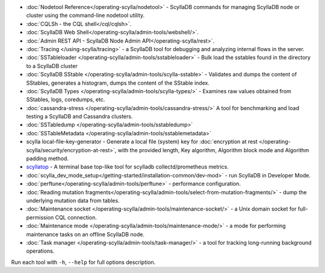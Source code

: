* :doc:`Nodetool Reference</operating-scylla/nodetool>` - ScyllaDB commands for managing ScyllaDB node or cluster using the command-line nodetool utility.
* :doc:`CQLSh - the CQL shell</cql/cqlsh>`.
* :doc:`ScyllaDB Web Shell</operating-scylla/admin-tools/webshell/>`.
* :doc:`Admin REST API - ScyllaDB Node Admin API</operating-scylla/rest>`.
* :doc:`Tracing </using-scylla/tracing>` - a ScyllaDB tool for debugging and analyzing internal flows in the server. 
* :doc:`SSTableloader </operating-scylla/admin-tools/sstableloader>` - Bulk load the sstables found in the directory to a ScyllaDB cluster
* :doc:`ScyllaDB SStable </operating-scylla/admin-tools/scylla-sstable>` - Validates and dumps the content of SStables, generates a histogram, dumps the content of the SStable index.
* :doc:`ScyllaDB Types </operating-scylla/admin-tools/scylla-types/>` - Examines raw values obtained from SStables, logs, coredumps, etc.
* :doc:`cassandra-stress </operating-scylla/admin-tools/cassandra-stress/>` A tool for benchmarking and load testing a ScyllaDB and Cassandra clusters.
* :doc:`SSTabledump </operating-scylla/admin-tools/sstabledump>`
* :doc:`SSTableMetadata </operating-scylla/admin-tools/sstablemetadata>`
* scylla local-file-key-generator - Generate a local file (system) key for :doc:`encryption at rest </operating-scylla/security/encryption-at-rest>`, with the provided length, Key algorithm, Algorithm block mode and Algorithm padding method.
* `scyllatop <https://www.scylladb.com/2016/03/22/scyllatop/>`_ - A terminal base top-like tool for scylladb collectd/prometheus metrics.
* :doc:`scylla_dev_mode_setup</getting-started/installation-common/dev-mod>` - run ScyllaDB in Developer Mode.
* :doc:`perftune</operating-scylla/admin-tools/perftune>` - performance configuration.
* :doc:`Reading mutation fragments</operating-scylla/admin-tools/select-from-mutation-fragments/>` - dump the underlying mutation data from tables.
* :doc:`Maintenance socket </operating-scylla/admin-tools/maintenance-socket/>` - a Unix domain socket for full-permission CQL connection.
* :doc:`Maintenance mode </operating-scylla/admin-tools/maintenance-mode/>` - a mode for performing maintenance tasks on an offline ScyllaDB node.
* :doc:`Task manager </operating-scylla/admin-tools/task-manager/>` - a tool for tracking long-running background operations.


Run each tool with ``-h``, ``--help`` for full options description.
